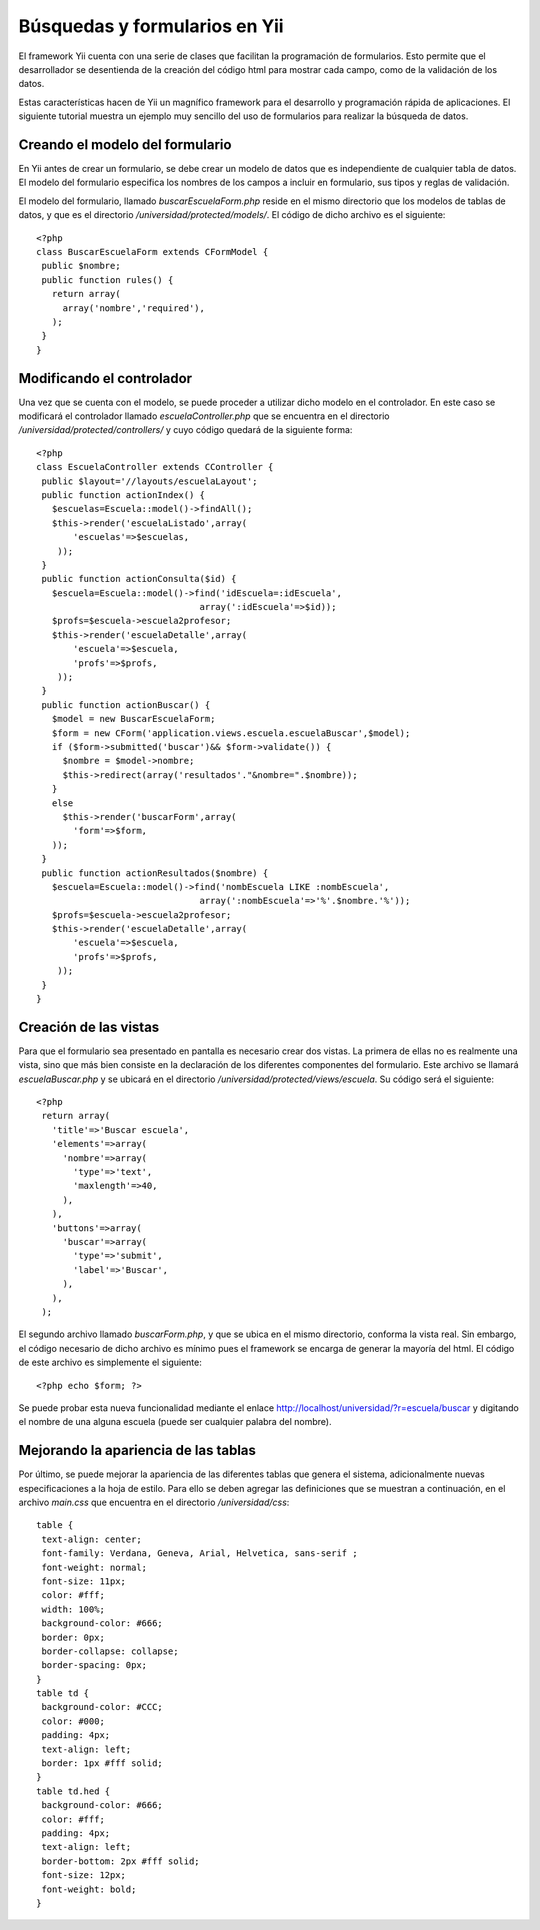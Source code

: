 Búsquedas y formularios en Yii
==============================

El framework Yii cuenta con una serie de clases que facilitan la
programación de formularios. Esto permite que el desarrollador se
desentienda de la creación del código html para mostrar cada campo, como
de la validación de los datos.

Estas características hacen de Yii un magnífico framework para el
desarrollo y programación rápida de aplicaciones. El siguiente tutorial
muestra un ejemplo muy sencillo del uso de formularios para realizar la
búsqueda de datos.

Creando el modelo del formulario
--------------------------------

En Yii antes de crear un formulario, se debe crear un modelo de datos
que es independiente de cualquier tabla de datos. El modelo del
formulario especifica los nombres de los campos a incluir en formulario,
sus tipos y reglas de validación.

El modelo del formulario, llamado *buscarEscuelaForm.php* reside en el
mismo directorio que los modelos de tablas de datos, y que es el
directorio */universidad/protected/models/*. El código de dicho archivo
es el siguiente:

::

    <?php
    class BuscarEscuelaForm extends CFormModel {
     public $nombre;
     public function rules() {
       return array(
         array('nombre','required'),
       );
     }
    }

Modificando el controlador
--------------------------

Una vez que se cuenta con el modelo, se puede proceder a utilizar dicho
modelo en el controlador. En este caso se modificará el controlador
llamado *escuelaController.php* que se encuentra en el directorio
*/universidad/protected/controllers/* y cuyo código quedará de la
siguiente forma:

::

    <?php
    class EscuelaController extends CController {
     public $layout='//layouts/escuelaLayout';
     public function actionIndex() {
       $escuelas=Escuela::model()->findAll();
       $this->render('escuelaListado',array(
           'escuelas'=>$escuelas,
        ));
     }
     public function actionConsulta($id) {
       $escuela=Escuela::model()->find('idEscuela=:idEscuela', 
                                   array(':idEscuela'=>$id));
       $profs=$escuela->escuela2profesor;
       $this->render('escuelaDetalle',array(
           'escuela'=>$escuela,
           'profs'=>$profs,
        ));
     }
     public function actionBuscar() {
       $model = new BuscarEscuelaForm;
       $form = new CForm('application.views.escuela.escuelaBuscar',$model);
       if ($form->submitted('buscar')&& $form->validate()) {
         $nombre = $model->nombre;
         $this->redirect(array('resultados'."&nombre=".$nombre));
       }
       else
         $this->render('buscarForm',array(
           'form'=>$form,
       ));
     }
     public function actionResultados($nombre) {
       $escuela=Escuela::model()->find('nombEscuela LIKE :nombEscuela', 
                                   array(':nombEscuela'=>'%'.$nombre.'%'));
       $profs=$escuela->escuela2profesor;
       $this->render('escuelaDetalle',array(
           'escuela'=>$escuela,
           'profs'=>$profs,
        ));
     }
    }

Creación de las vistas
----------------------

Para que el formulario sea presentado en pantalla es necesario crear dos
vistas. La primera de ellas no es realmente una vista, sino que más bien
consiste en la declaración de los diferentes componentes del formulario.
Este archivo se llamará *escuelaBuscar.php* y se ubicará en el
directorio */universidad/protected/views/escuela*. Su código será el
siguiente:

::

    <?php
     return array(
       'title'=>'Buscar escuela',
       'elements'=>array(
         'nombre'=>array(
           'type'=>'text',
           'maxlength'=>40,
         ),
       ),
       'buttons'=>array(
         'buscar'=>array(
           'type'=>'submit',
           'label'=>'Buscar',
         ),
       ),
     );

El segundo archivo llamado *buscarForm.php*, y que se ubica en el mismo
directorio, conforma la vista real. Sin embargo, el código necesario de
dicho archivo es mínimo pues el framework se encarga de generar la
mayoría del html. El código de este archivo es simplemente el siguiente:

::

    <?php echo $form; ?>

Se puede probar esta nueva funcionalidad mediante el enlace
http://localhost/universidad/?r=escuela/buscar y digitando el nombre de
una alguna escuela (puede ser cualquier palabra del nombre).

Mejorando la apariencia de las tablas
-------------------------------------

Por último, se puede mejorar la apariencia de las diferentes tablas que
genera el sistema, adicionalmente nuevas especificaciones a la hoja de
estilo. Para ello se deben agregar las definiciones que se muestran a
continuación, en el archivo *main.css* que encuentra en el directorio
*/universidad/css*:

::

    table {
     text-align: center;
     font-family: Verdana, Geneva, Arial, Helvetica, sans-serif ;
     font-weight: normal;
     font-size: 11px;
     color: #fff;
     width: 100%;
     background-color: #666;
     border: 0px;
     border-collapse: collapse;
     border-spacing: 0px;
    }
    table td {
     background-color: #CCC;
     color: #000;
     padding: 4px;
     text-align: left;
     border: 1px #fff solid;
    }
    table td.hed {
     background-color: #666;
     color: #fff;
     padding: 4px;
     text-align: left;
     border-bottom: 2px #fff solid;
     font-size: 12px;
     font-weight: bold;
    } 

